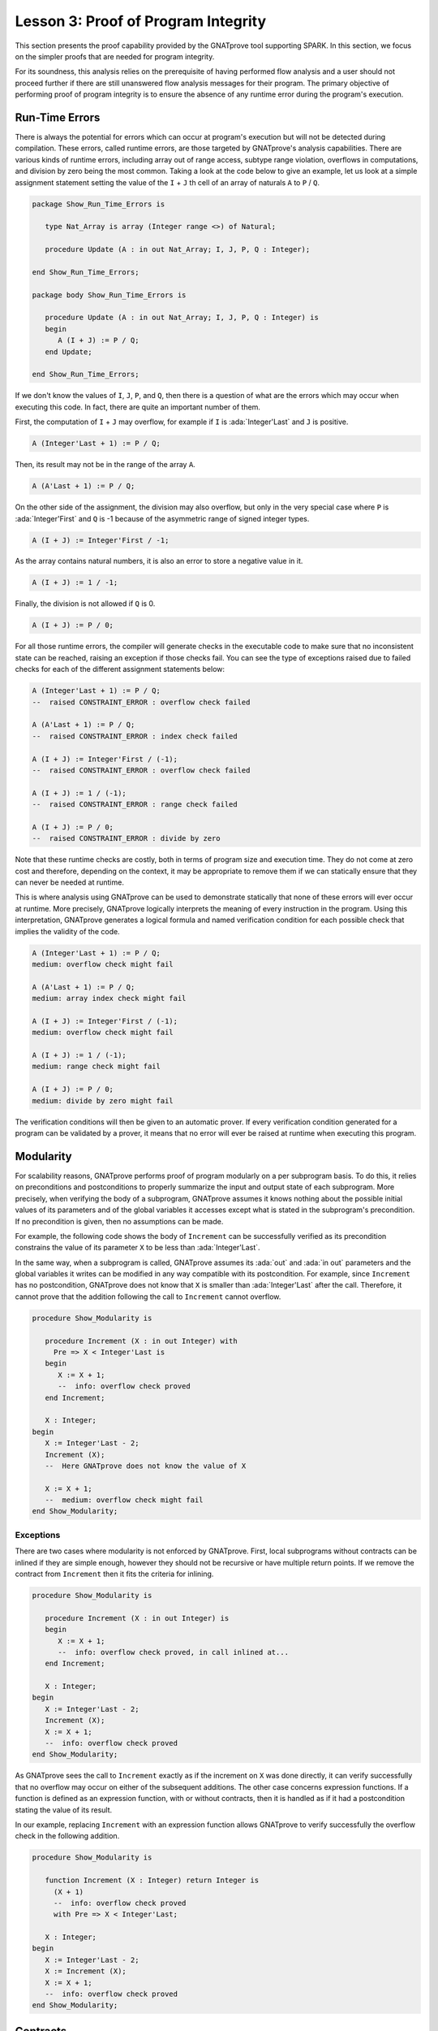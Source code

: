 Lesson 3: Proof of Program Integrity
=====================================================================

.. role:: ada(code)
   :language: ada

This section presents the proof capability provided by the GNATprove tool
supporting SPARK. In this section, we focus on the simpler proofs that are
needed for program integrity.

For its soundness, this analysis relies on the prerequisite of having performed
flow analysis and a user should not proceed further if there are still
unanswered flow analysis messages for their program. The primary objective of
performing proof of program integrity is to ensure the absence of any runtime
error during the program's execution.


Run-Time Errors
---------------------------------------------------------------------

There is always the potential for errors which can occur at program's
execution but will not be detected during compilation. These errors,
called runtime errors, are those targeted by GNATprove's analysis
capabilities. There are various kinds of runtime errors, including array
out of range access, subtype range violation, overflows in computations,
and division by zero being the most common. Taking a look at the code
below to give an example, let us look at a simple assignment
statement setting the value of the ``I`` + ``J`` th cell of an array of
naturals ``A`` to ``P`` / ``Q``.

.. code-block:: ada

    package Show_Run_Time_Errors is

       type Nat_Array is array (Integer range <>) of Natural;

       procedure Update (A : in out Nat_Array; I, J, P, Q : Integer);

    end Show_Run_Time_Errors;

    package body Show_Run_Time_Errors is

       procedure Update (A : in out Nat_Array; I, J, P, Q : Integer) is
       begin
          A (I + J) := P / Q;
       end Update;

    end Show_Run_Time_Errors;

If we don't know the values of ``I``, ``J``, ``P``, and ``Q``, then there
is a question of what are the errors which may occur when executing this
code. In fact, there are quite an important number of them.

First, the computation of ``I`` + ``J`` may overflow, for example if ``I``
is :ada:`Integer'Last` and ``J`` is positive.

.. code-block:: ada
    :class: ada-nocheck

    A (Integer'Last + 1) := P / Q;

Then, its result may not be in the range of the array ``A``.

.. code-block:: ada
    :class: ada-nocheck

    A (A'Last + 1) := P / Q;

On the other side of the assignment, the division may also overflow, but
only in the very special case where ``P`` is :ada:`Integer'First` and
``Q`` is -1 because of the asymmetric range of signed integer types.

.. code-block:: ada
    :class: ada-nocheck

    A (I + J) := Integer'First / -1;

As the array contains natural numbers, it is also an error to store a
negative value in it.

.. code-block:: ada
    :class: ada-nocheck

    A (I + J) := 1 / -1;

Finally, the division is not allowed if ``Q`` is 0.

.. code-block:: ada
    :class: ada-nocheck

    A (I + J) := P / 0;

For all those runtime errors, the compiler will generate checks in the
executable code to make sure that no inconsistent state can be reached,
raising an exception if those checks fail. You can see the type of
exceptions raised due to failed checks for each of the different
assignment statements below:

.. code-block:: ada
    :class: ada-nocheck

    A (Integer'Last + 1) := P / Q;
    --  raised CONSTRAINT_ERROR : overflow check failed

    A (A'Last + 1) := P / Q;
    --  raised CONSTRAINT_ERROR : index check failed

    A (I + J) := Integer'First / (-1);
    --  raised CONSTRAINT_ERROR : overflow check failed

    A (I + J) := 1 / (-1);
    --  raised CONSTRAINT_ERROR : range check failed

    A (I + J) := P / 0;
    --  raised CONSTRAINT_ERROR : divide by zero

Note that these runtime checks are costly, both in terms of program size
and execution time. They do not come at zero cost and therefore, depending
on the context, it may be appropriate to remove them if we can statically
ensure that they can never be needed at runtime.

This is where analysis using GNATprove can be used to demonstrate
statically that none of these errors will ever occur at runtime. More
precisely, GNATprove logically interprets the meaning of every instruction
in the program. Using this interpretation, GNATprove generates a logical
formula and named verification condition for each possible check that
implies the validity of the code.

.. code-block:: ada
    :class: ada-nocheck

    A (Integer'Last + 1) := P / Q;
    medium: overflow check might fail

    A (A'Last + 1) := P / Q;
    medium: array index check might fail

    A (I + J) := Integer'First / (-1);
    medium: overflow check might fail

    A (I + J) := 1 / (-1);
    medium: range check might fail

    A (I + J) := P / 0;
    medium: divide by zero might fail

The verification conditions will then be given to an automatic prover. If
every verification condition generated for a program can be validated by a
prover, it means that no error will ever be raised at runtime when
executing this program.


Modularity
---------------------------------------------------------------------

For scalability reasons, GNATprove performs proof of program modularly on a per
subprogram basis. To do this, it relies on preconditions and postconditions to
properly summarize the input and output state of each subprogram. More
precisely, when verifying the body of a subprogram, GNATprove assumes it knows
nothing about the possible initial values of its parameters and of the global
variables it accesses except what is stated in the subprogram's
precondition. If no precondition is given, then no assumptions can be made.

For example, the following code shows the body of ``Increment`` can be
successfully verified as its precondition constrains the value of its
parameter ``X`` to be less than :ada:`Integer'Last`.

In the same way, when a subprogram is called, GNATprove assumes its :ada:`out`
and :ada:`in out` parameters and the global variables it writes can be modified
in any way compatible with its postcondition. For example, since ``Increment``
has no postcondition, GNATprove does not know that ``X`` is smaller than
:ada:`Integer'Last` after the call. Therefore, it cannot prove that the
addition following the call to ``Increment`` cannot overflow.

.. code-block:: ada

    procedure Show_Modularity is

       procedure Increment (X : in out Integer) with
         Pre => X < Integer'Last is
       begin
          X := X + 1;
          --  info: overflow check proved
       end Increment;

       X : Integer;
    begin
       X := Integer'Last - 2;
       Increment (X);
       --  Here GNATprove does not know the value of X

       X := X + 1;
       --  medium: overflow check might fail
    end Show_Modularity;


Exceptions
~~~~~~~~~~

There are two cases where modularity is not enforced by GNATprove. First,
local subprograms without contracts can be inlined if they are simple
enough, however they should not be recursive or have multiple return
points. If we remove the contract from ``Increment`` then it fits the
criteria for inlining.

.. code-block:: ada

    procedure Show_Modularity is

       procedure Increment (X : in out Integer) is
       begin
          X := X + 1;
          --  info: overflow check proved, in call inlined at...
       end Increment;

       X : Integer;
    begin
       X := Integer'Last - 2;
       Increment (X);
       X := X + 1;
       --  info: overflow check proved
    end Show_Modularity;

As GNATprove sees the call to ``Increment`` exactly as if the increment on
``X`` was done directly, it can verify successfully that no overflow may
occur on either of the subsequent additions. The other case concerns
expression functions. If a function is defined as an expression function,
with or without contracts, then it is handled as if it had a postcondition
stating the value of its result.

In our example, replacing ``Increment`` with an expression function allows
GNATprove to verify successfully the overflow check in the following
addition.

.. code-block:: ada

    procedure Show_Modularity is

       function Increment (X : Integer) return Integer is
         (X + 1)
         --  info: overflow check proved
         with Pre => X < Integer'Last;

       X : Integer;
    begin
       X := Integer'Last - 2;
       X := Increment (X);
       X := X + 1;
       --  info: overflow check proved
    end Show_Modularity;


Contracts
---------------------------------------------------------------------

Though they are perfectly suited for formal verification, Ada
contracts are primarily designed to be checked at runtime. Code that
verifies the contracts at runtime can be generated by the compiler using
the appropriate switch, which is ``-gnata``. If an Ada contract does
not hold at a given subprogram call, an exception, named
:ada:`assert_failure`, will be raised. This is particularly convenient
during development and testing, but execution of assertions, and in
particular of preconditions, may also be retained during the program's
deployment to avoid reaching an inconsistent state.

For example, given the following code:

.. code-block:: ada

    procedure Show_Contracts is

       procedure Increment (X : in out Integer) with
         Pre => X < Integer'Last  is
       begin
          X := X + 1;
       end Increment;

       procedure Absolute (X : in out Integer) with
         Post => X >= 0 is
       begin
          if X > 0 then
             X := -X;
          end if;
       end Absolute;

       X : Integer;

    begin
       X := Integer'Last;
       Increment (X);
       --  raised ASSERT_FAILURE : failed precondition

       X := 1;
       Absolute (X);
       --  raised ASSERT_FAILURE : failed postcondition
    end Show_Contracts;

If called on :ada:`Integer'Last`, ``Increment`` will fail before its body
is even started, possibly avoiding an inconsistent modification of the
global state of the program. In the same way, any call to the badly
implemented ``Absolute`` function on anything else than 0 will fail before
the caller can be badly impacted by receiving a negative value. This early
failure detection allows an easier recovery and facilitates debugging.

To ensure the soundness of its analysis, GNATprove needs to statically verify
preconditions and postconditions. Like in the runtime semantics of contracts,
preconditions are verified every time a subprogram is called.  Postconditions,
on the other hand, are verified modularly once and for all as part of the
verification of the subprogram's body.

In the following example, GNATprove will detect both the identified errors
as soon as they are visible.

.. code-block:: ada

    procedure Show_Contracts is

       procedure Increment (X : in out Integer) with
         Pre => X < Integer'Last  is
       begin
          X := X + 1;
       end Increment;

       procedure Absolute (X : in out Integer) with
         Post => X >= 0 is
          --  medium: postcondition might fail, requires X >= 0
       begin
          if X > 0 then
             X := -X;
          end if;
       end Absolute;

       X : Integer;

    begin
       X := Integer'Last;
       Increment (X);
       --  medium: precondition might fail

       X := 1;
       Absolute (X);
    end Show_Contracts;

For the precondition, it has to wait until ``Increment`` is improperly
called, as a precondition is really a contract for the caller. On the
other hand, it does not need ``Absolute`` to be called to detect that its
postcondition does not hold on all its possible inputs.


Executable Semantics
~~~~~~~~~~~~~~~~~~~~

In Ada, expressions in contracts have the regular semantics of
Boolean expressions. In particular, runtime errors may occur during their
computation. To facilitate both debugging of assertions and combination of
testing and static verification, the same semantics is used by GNATprove.

During proof of programs, it makes sure that no error will ever be raised
during the execution of the contracts. This semantic may sometimes be
considered too heavy, in particular regarding overflow checks. For
example, we tried specifying an appropriate precondition for the function
``Add`` that would avoid overflows in its body when computing the addition
of ``X`` and ``Y``.

.. code-block:: ada

    procedure Show_Executable_Semantics
      with SPARK_Mode => On
    is
       function Add (X, Y : Integer) return Integer is (X + Y)
         with Pre => X + Y in Integer;
       --  medium: overflow check might fail

       X : Integer;
    begin
       X := Add (Integer'Last, 1);
       --  raised CONSTRAINT_ERROR : overflow check failed
    end Show_Executable_Semantics;

Unfortunately, as expressions in assertions have the regular Ada
semantics, GNATprove complains that an errors may be raised while checking
``Add``'s precondition. This is legitimate, as we may see by calling
``Add`` on :ada:`Integer'Last` and 1.

On the other hand, depending on the context, we may have preferred to have
GNATprove use the mathematical semantics of addition and properly verify
that no error will ever be raised at runtime in the body of ``Add``. This
behavior may be obtained by using a compiler switch named ``-gnato`` which
allows to independently set the overflow mode in code and assertions to
either reduce the number of overflow checks or to completely eliminate
them. Note that this switch will also make the compiler avoid overflows at
runtime.


Additional Contracts
~~~~~~~~~~~~~~~~~~~~

As we have seen, contracts are a key feature for GNATprove. It supports
preconditions and postconditions, as well as assertions, introduced by the
pragma :ada:`Assert`, and type predicates.

New contracts have also been introduced for the process of formal
verification. For example, the new pragma :ada:`Assume` is handled as an
assertion at execution but introduces an assumption for proof of program,
that is, a Boolean expression which is assumed to be true by the tool
without any verification. This feature is useful but must be used with
great care.

.. code-block:: ada

    procedure Incr (X : in out Integer) is
    begin
       pragma Assume (X < Integer'Last);
       X := X + 1;
    end Incr;

Another construct introduced for GNATprove is the :ada:`Contract_Cases`
aspect. It allows to specify the behavior of a subprogram by a disjunction
of cases. Each element of a contract-cases is in fact a small contract
made of a guard, which may only reference subprogram's inputs and is
evaluated before the call, and of a consequence. At each call of the
subprogram, there must be one and only one case for which the guard
evaluates to :ada:`True`. The consequence of this case is the only one
that should hold on exit.

.. code-block:: ada

    procedure Absolute (X : in out Integer) with
      Pre            =>  X > Integer'First,
      Contract_Cases => (X <  0 => X = -X'Old,
                         X >= 0 => X =  X'Old)
    is
    begin
       if X < 0 then
          X := -X;
       end if;
    end Absolute;
    --  info: disjoint contract cases proved
    --  info: complete contract cases proved
    --  info: contract case proved


In GNATprove, validity --- as well as disjointness and completeness of the
:ada:`Contract_Cases` --- are verified only once in the context of the
subprogram's precondition.


Debugging Failed Proof Attempts
---------------------------------------------------------------------

If GNATprove reports an error while verifying a program, it may be for
different reasons:

- There might be an error in the program, or

- the property may not be provable because of some missing information, or

- the prover used by GNATprove may be unable to prove a perfectly valid
  property.

The remainder of this section is dedicated to the sometimes tricky task of
debugging failed proof attempts.

First, let us look at the case where there is indeed an error in the
program. There are two possibilities: the code may be incorrect, or, and
it is equally likely, the specification may be incorrect. As an example,
there is an error in our procedure ``Incr_Until`` which makes its
:ada:`Contract_Cases` unprovable.

.. code-block:: ada

    package Show_Failed_Proof_Attempt is

       Incremented : Boolean := False;

       procedure Incr_Until (X : in out Natural) with
         Contract_Cases =>
           (Incremented => X > X'Old,
            --  medium: contract case might fail
            others      => X = X'Old);
            --  medium: contract case might fail

    end Show_Failed_Proof_Attempt;

    package body Show_Failed_Proof_Attempt is

       procedure Incr_Until (X : in out Natural) is
       begin
          if X < 1000 then
             X := X + 1;
             Incremented := True;
          else
             Incremented := False;
          end if;
       end Incr_Until;

    end Show_Failed_Proof_Attempt;

As assertions can be executed, it may help to test the program on a
representative set of inputs with assertions enabled. This allows bugs to
be found both in the code and in its contracts. For example, testing
``Incr_Until`` on an input bigger than 1000 will raise an exception at
runtime.

.. code-block:: ada

    package Show_Failed_Proof_Attempt is

       Incremented : Boolean := False;

       procedure Incr_Until (X : in out Natural) with
         Contract_Cases =>
           (Incremented => X > X'Old,
            --  medium: contract case might fail
            others      => X = X'Old);
            --  medium: contract case might fail

    end Show_Failed_Proof_Attempt;

    package body Show_Failed_Proof_Attempt is

       procedure Incr_Until (X : in out Natural) is
       begin
          if X < 1000 then
             X := X + 1;
             Incremented := True;
          else
             Incremented := False;
          end if;
       end Incr_Until;

    end Show_Failed_Proof_Attempt;

    with Show_Failed_Proof_Attempt; use Show_Failed_Proof_Attempt;

    procedure Test_Incr_Until is
       X : Integer;
    begin
       X := 0;
       Incr_Until (X);

       X := 1000;
       Incr_Until (X);
       --  raised ASSERT_FAILURE : failed contract case at line...

       --  Incremented is True when evaluating the
       --  Contract_Cases' guards?
       --  That is because they are evaluated before the call!
    end Test_Incr_Until;

It specifies that the first contract case is failing, which means that
``Incremented`` is :ada:`True`. Still, if we print the value of
``Incremented`` after the call, we will see that it is :ada:`False`, as
expected for such an input. Indeed, guards of contract cases are evaluated
before the call, and our specification is erroneous. To correct this, we
should either put ``X`` < 1000 as a guard of the first contract case or
use a standard postcondition with an if expression instead.

Even if both the code and the assertions are correct, GNATprove may still
generate an unprovable verification condition for a property. This may
happen for two reasons:

- First, the property may be unprovable because some assertion is missing in
  the code. In particular, this can be induced by the modularity of the
  analysis which causes the tool to only retain explicitly annotated
  properties.

- Second, there may also be some missing information in the logical model of
  the program used by GNATprove.

This is especially likely for difficult to support features such as
floating-point arithmetic or string literals. As an example, the
verification generated by GNATprove for the postcondition of ``Increase``
is unprovable.

.. code-block:: ada

    package Show_Failed_Proof_Attempt is

       C : Natural := 100;

       procedure Increase (X : in out Natural) with
          Post => (if X < C then X > X'Old else X = C) is
          --  medium: postcondition might fail

    end Show_Failed_Proof_Attempt;

    package body Show_Failed_Proof_Attempt is

       procedure Increase (X : in out Natural) is
       begin
          if X < 90 then
             X := X + 10;
          elsif X >= C then
             X := C;
          else
             X := X + 1;
          end if;
       end Increase;

    end Show_Failed_Proof_Attempt;

It states that, if its parameter ``X`` is smaller than a certain value
``C``, then its value will be increased by the procedure, whereas if it is
bigger, its value will be saturated to ``C``.

When used with the appropriate options, GNATprove can provide additional
information on a failed verification condition. In particular, if the
condition is complex, it can locate precisely the part of the condition
which is failing. For the example shown here, GNATprove states that it
cannot prove that ``X`` = ``C``, which means that we are in a case where
``X`` is greater than ``C``.

.. code-block:: ada
    :class: ada-nocheck

       C : Natural := 100;  --  Requires C >= 90

       procedure Increase (X : in out Natural) with
          Post => (if X < C then X > X'Old else X = C) is
          --  medium: postcondition might fail, requires X = C
       begin
          if X < 90 then
             X := X + 10;
          elsif X >= C then
             X := C;

Another additional information may help the code review. If it is used
inside GNATbench or GPS, GNATprove can highlight the path in the program
leading to a fail condition. Here, it is the first branch of the if
statement. As a consequence, we know that GNATprove cannot prove the
postcondition of ``Increase`` when both ``X`` is greater than ``C`` and
``X`` is smaller than 90. Indeed, in this case, our postcondition does not
hold. But maybe we did not expect the value of ``C`` to change, or at
least not to go below 90. In this case, we should simply state so by
either declaring ``C`` to be constant or adding a precondition to the
``Increase`` subprogram.

Finally, there are cases where GNATprove provides a perfectly valid
verification condition for a property, but it is not proved by the
automatic prover in latter stages of the tool execution. This is quite a
common occurrence. Indeed, GNATprove produces its verification conditions
in first order logic, which is not decidable, especially in combination
with arithmetic. Sometimes, the automatic prover just needs more time. But
also sometimes, the prover will abandon the search almost immediately or
loop forever without reaching a conclusive answer.

For example, the postcondition of our ``GCD`` function --- which
calculates the value of the ``GCD`` of two positive numbers using
Euclide's algorithm --- cannot be verified with GNATprove's default
settings.

.. code-block:: ada

    procedure Show_Failed_Proof_Attempt is

       function GCD (A, B : Positive) return Positive with
         Post =>
           A mod GCD'Result = 0
           and B mod GCD'Result = 0;
          --  medium: postcondition might fail

    end Show_Failed_Proof_Attempt;

    package body Show_Failed_Proof_Attempt is

       function GCD (A, B : Positive) return Positive is
       begin
          if A > B then
             return GCD (A - B, B);
          elsif B > A then
             return GCD (A, B - A);
          else
             return A;
          end if;
       end GCD;

    end Show_Failed_Proof_Attempt;

The first thing to try is to increase the maximal amount of time that the
prover is allowed to spend on each verification condition using the option
``--timeout`` of GNATprove or the dialog box inside GPS. In our example,
bumping it to one minute, which is relatively high, does not help. We can
also specify an alternative automatic prover --- if we have one --- using
the option ``--prover`` of GNATprove or the dialog box. For our
postcondition, we have tried both z3, Alt-ergo, and CVC4 without any luck.

.. code-block:: ada

    procedure Show_Failed_Proof_Attempt is

       function GCD (A, B : Positive) return Positive with
         Post =>
           A mod GCD'Result = 0
           and B mod GCD'Result = 0;

    end Show_Failed_Proof_Attempt;

    package body Show_Failed_Proof_Attempt is

       function GCD (A, B : Positive) return Positive
       is
          Result : Positive;
       begin
          if A > B then
             Result := GCD (A - B, B);
             pragma Assert ((A - B) mod Result = 0);
             --  info: assertion proved
             pragma Assert (B mod Result = 0);
             --  info: assertion proved
             pragma Assert (A mod Result = 0);
             --  medium: assertion might fail
          elsif B > A then
             Result := GCD (A, B - A);
             pragma Assert ((B - A) mod Result = 0);
             --  info: assertion proved
          else
             Result := A;
          end if;
          return Result;
       end GCD;

    end Show_Failed_Proof_Attempt;

To better understand the problem, we have added intermediate assertions to
simplify the proof and pin down the part that was causing the problem.
This is often a good idea when trying to understand by review why a
property is not proved. Here, provers cannot verify that, if ``A`` - ``B``
and ``B`` can be divided by ``Result``, then so does ``A``. This may seem
surprising, but non-linear arithmetic, involving multiplication, modulo,
or exponentiation for example, is a difficult topic for provers and is not
handled very well in practice by any of the general-purpose ones like
Alt-Ergo, Z3, or CVC4.


Code Examples / Pitfalls
---------------------------------------------------------------------

This section contains some code examples and pitfalls.

Example #1
~~~~~~~~~~

Let's review this code:

.. code-block:: ada

    package Lists with SPARK_Mode is
       type Index is new Integer;

       function Goes_To (I, J : Index) return Boolean;

       procedure Link (I, J : Index) with Post => Goes_To (I, J);
    private
       type Cell (Is_Set : Boolean := True) is record
          case Is_Set is
          when True =>
             Next : Index;
          when False =>
             null;
          end case;
       end record;

       type Cell_Array is array (Index) of Cell;

       Memory : Cell_Array;
    end Lists;

    package body Lists with SPARK_Mode is
       function Goes_To (I, J : Index) return Boolean is
       begin
          if Memory (I).Is_Set then
             return Memory (I).Next = J;
          end if;
          return False;
       end Goes_To;

       procedure Link (I, J : Index) is
       begin
          Memory (I) := (Is_Set => True, Next => J);
       end Link;
    end Lists;

This example is correct, but it cannot be verified with GNATprove. As
``Goes_To`` has no postcondition, nothing is known about its result.


Example #2
~~~~~~~~~~

Let's review this code:

.. code-block:: ada

    package Lists with SPARK_Mode is
       type Index is new Integer;

       function Goes_To (I, J : Index) return Boolean;

       procedure Link (I, J : Index) with Post => Goes_To (I, J);
    private
       type Cell (Is_Set : Boolean := True) is record
          case Is_Set is
          when True =>
             Next : Index;
          when False =>
             null;
          end case;
       end record;

       type Cell_Array is array (Index) of Cell;

       Memory : Cell_Array;

       function Goes_To (I, J : Index) return Boolean is
         (Memory (I).Is_Set and then Memory (I).Next = J);
    end Lists;

    package body Lists with SPARK_Mode is
       procedure Link (I, J : Index) is
       begin
          Memory (I) := (Is_Set => True, Next => J);
       end Link;
    end Lists;

This example is correct. ``Goes_To`` is an expression function. As a
consequence, its body is available for proof.


Example #3
~~~~~~~~~~

Let's review this code:

.. code-block:: ada

    package Stacks with SPARK_Mode is
       type Stack is private;

       function  Peek (S : Stack) return Natural;
       procedure Push (S : in out Stack; E : Natural) with
         Post => Peek (S) = E;
    private
       Max : constant := 10;

       type Stack_Array is array (1 .. Max) of Natural;

       type Stack is record
          Top     : Positive;
          Content : Stack_Array;
       end record;

       function Peek (S : Stack) return Natural is
         (if S.Top in S.Content'Range then S.Content (S.Top) else 0);
    end Stacks;

    package body Stacks with SPARK_Mode is
       procedure Push (S : in out Stack; E : Natural) is
       begin
          if S.Top >= Max then
             return;
          end if;

          S.Top := S.Top + 1;
          S.Content (S.Top) := E;
       end Push;
    end Stacks;

This example is not correct. The postcondition of ``Push`` is only true if
the stack is not full when ``Push`` is called.


Example #4
~~~~~~~~~~

Let's review this code:

.. code-block:: ada

    package Stacks with SPARK_Mode is
       type Stack is private;

       Is_Full_E : exception;

       function  Peek (S : Stack) return Natural;
       procedure Push (S : in out Stack; E : Natural) with
         Post => Peek (S) = E;
    private
       Max : constant := 10;

       type Stack_Array is array (1 .. Max) of Natural;

       type Stack is record
          Top     : Positive;
          Content : Stack_Array;
       end record;

       function Peek (S : Stack) return Natural is
         (if S.Top in S.Content'Range then S.Content (S.Top) else 0);
    end Stacks;

    package body Stacks with SPARK_Mode is
       procedure Push (S : in out Stack; E : Natural) is
       begin
          if S.Top >= Max then
             raise Is_Full_E;
          end if;

          S.Top := S.Top + 1;
          S.Content (S.Top) := E;
       end Push;
    end Stacks;

This example is not correct. GNATprove can now verify ``Push``'s
postcondition as it only considers paths leading to normal termination. It
will warn that ``Is_Full_E`` may be raised at runtime though, leading to
an error.


Example #5
~~~~~~~~~~

Let's review this code:

.. code-block:: ada

    package Stacks with SPARK_Mode is
       type Stack is private;

       Is_Full_E : exception;

       function  Peek (S : Stack) return Natural;
       function  Is_Full (S : Stack) return Boolean;
       procedure Push (S : in out Stack; E : Natural) with
         Pre  => not Is_Full (S),
         Post => Peek (S) = E;
    private
       Max : constant := 10;

       type Stack_Array is array (1 .. Max) of Natural;

       type Stack is record
          Top     : Positive;
          Content : Stack_Array;
       end record;

       function Peek (S : Stack) return Natural is
         (if S.Top in S.Content'Range then S.Content (S.Top) else 0);
       function Is_Full (S : Stack) return Boolean is (S.Top >= Max);
    end Stacks;

    package body Stacks with SPARK_Mode is
       procedure Push (S : in out Stack; E : Natural) is
       begin
          if S.Top >= Max then
             raise Is_Full_E;
          end if;
          S.Top := S.Top + 1;
          S.Content (S.Top) := E;
       end Push;
    end Stacks;

This example is correct. In the context of the precondition, GNATprove can
now verify that ``Is_Full_E`` can never be raised at runtime.


Example #6
~~~~~~~~~~

Let's review this code:

.. code-block:: ada

    package Memories is
       Memory  : array (Integer'First .. Integer'Last) of
         Integer := (others => 0);

       function Is_Too_Coarse (V : Integer) return Boolean;

       procedure Treat_Value (V : out Integer);
    end Memories;


    with Memories; use Memories;

    procedure Read_Record (From : Integer)
      with SPARK_Mode => On
    is
       function Read_One (First : Integer; Offset : Integer)
                              return Integer
         with
           Pre => Memory (First) + Offset in Memory'Range
        is
          Value : Integer := Memory (Memory (First) + Offset);
       begin
          if Is_Too_Coarse (Value) then
             Treat_Value (Value);
          end if;
          return Value;
       end Read_One;

       Size, Data1, Data2, Addr : Integer;
    begin
       Size := Read_One (From, 0);
       pragma Assume (Size in 1 .. 10
                      and then Memory (From) < Integer'Last - 2 * Size);

       Data1 := Read_One (From, 1);

       Addr  := Read_One (From, Size + 1);
       pragma Assume (Memory (Addr) > Memory (From) + Size);

       Data2 := Read_One (Addr, -Size);
    end Read_Record;



It is correct, but it cannot be verified with GNATprove. GNATprove
analyses ``Read_One`` on its own and notices that an overflow may occur in
its precondition in certain contexts.


Example #7
~~~~~~~~~~

Let's review this code:

.. code-block:: ada

    package Memories is
       Memory  : array (Integer'First .. Integer'Last) of
         Integer := (others => 0);

       function Is_Too_Coarse (V : Integer) return Boolean;

       procedure Treat_Value (V : out Integer);
    end Memories;


    with Memories; use Memories;

    procedure Read_Record (From : Integer)
      with SPARK_Mode => On
    is
       function Read_One (First : Integer; Offset : Integer)
                             return Integer
         with
           Pre => Memory (First) <= Memory'Last - Offset
       is
          Value : Integer := Memory (Memory (First) + Offset);
       begin
          if Is_Too_Coarse (Value) then
             Treat_Value (Value);
          end if;
          return Value;
       end Read_One;

       Size, Data1, Data2, Addr : Integer;

    begin
       Size := Read_One (From, 0);
       pragma Assume (Size in 1 .. 10
                      and then Memory (From) < Integer'Last - 2 * Size);

       Data1 := Read_One (From, 1);

       Addr  := Read_One (From, Size + 1);
       pragma Assume (Memory (Addr) > Memory (From) + Size);

       Data2 := Read_One (Addr, -Size);
    end Read_Record;


This example is not correct. Unfortunately, our attempt to correct
``Read_One``'s precondition failed. For example, an overflow will occur at
runtime when ``Memory (First)`` is :ada:`Integer'Last` and ``Offset`` is
negative.


Example #8
~~~~~~~~~~

Let's review this code:

.. code-block:: ada

    package Memories is
       Memory  : array (Integer'First .. Integer'Last) of
         Integer := (others => 0);

       function Is_Too_Coarse (V : Integer) return Boolean;

       procedure Treat_Value (V : out Integer);
    end Memories;


    with Memories; use Memories;

    procedure Read_Record (From : Integer)
      with SPARK_Mode => On
    is
       function Read_One (First : Integer; Offset : Integer)
                          return Integer
       is
          Value : Integer := Memory (Memory (First) + Offset);
       begin
          if Is_Too_Coarse (Value) then
             Treat_Value (Value);
          end if;
          return Value;
       end Read_One;

       Size, Data1, Data2, Addr : Integer;

    begin
       Size := Read_One (From, 0);
       pragma Assume (Size in 1 .. 10
                      and then Memory (From) < Integer'Last - 2 * Size);

       Data1 := Read_One (From, 1);

       Addr  := Read_One (From, Size + 1);
       pragma Assume (Memory (Addr) > Memory (From) + Size);

       Data2 := Read_One (Addr, -Size);
    end Read_Record;

This example is correct. We could have fixed the contract on ``Read_One``
to handle correctly positive and negative values of ``Offset``. However,
we found it simpler to let the function be inlined for proof by removing
its precondition.


Example #9
~~~~~~~~~~

Let's review this code:

.. code-block:: ada

    procedure Compute (X : in out Integer) with
      Contract_Cases => ((X in -100 .. 100) => X = X'Old * 2,
                         (X in    0 .. 199) => X = X'Old + 1,
                         (X in -199 .. 0)   => X = X'Old - 1,
                          X >=  200          => X =  200,
                          others             => X = -200)
    is
    begin
       if X in -100 .. 100 then
          X := X * 2;
       elsif X in 0 .. 199 then
          X := X + 1;
       elsif X in -199 .. 0 then
          X := X - 1;
       elsif X >= 200 then
          X := 200;
       else
          X := -200;
       end if;
    end Compute;

This example is not correct. We duplicated in ``Compute``'s contract the
content of its body. This is not correct with respect to the semantics of
:ada:`Contract_Cases` which expects disjoint cases, like a case statement.


Example #10
~~~~~~~~~~~

Let's review this code:

.. code-block:: ada

    procedure Compute (X : in out Integer) with
      Contract_Cases => ((X in    1 ..  199) => X >= X'Old,
                         (X in -199 ..   -1) => X <= X'Old,
                          X >=  200           => X =  200,
                          X <= -200           => X = -200)
    is
    begin
       if X in -100 .. 100 then
          X := X * 2;
       elsif X in 0 .. 199 then
          X := X + 1;
       elsif X in -199 .. 0 then
          X := X - 1;
       elsif X >= 200 then
          X := 200;
       else
          X := -200;
       end if;
    end Compute;

This example is not correct. Here, GNATprove can successfully check that
the different cases are disjoint. It can also successfully verify each
case on its own. This is not enough though, as a :ada:`Contract_Cases`
must also be total. Here, we forgot the value 0.
